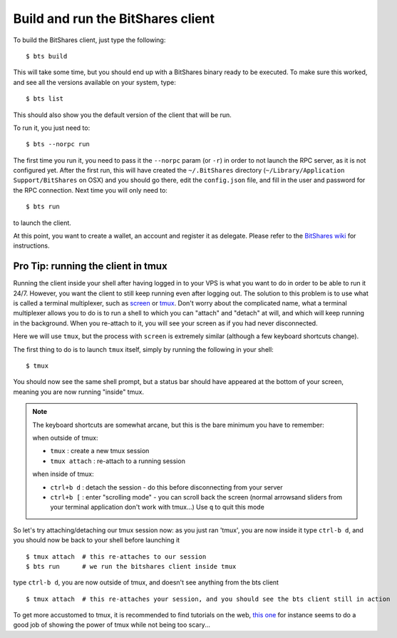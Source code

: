 
Build and run the BitShares client
==================================

To build the BitShares client, just type the following::

    $ bts build

This will take some time, but you should end up with a BitShares binary ready
to be executed. To make sure this worked, and see all the versions available
on your system, type::

    $ bts list

This should also show you the default version of the client that will be run.

To run it, you just need to::

    $ bts --norpc run

The first time you run it, you need to pass it the ``--norpc`` param (or ``-r``)
in order to not launch the RPC server, as it is not configured yet. After the
first run, this will have created the ``~/.BitShares`` directory (``~/Library/Application Support/BitShares`` on OSX)
and you should go there, edit the ``config.json`` file, and fill in the user and
password for the RPC connection. Next time you will only need to::

    $ bts run

to launch the client.

At this point, you want to create a wallet, an account and register it as delegate.
Please refer to the `BitShares wiki <http://wiki.bitshares.org/index.php/Delegate/How-To>`_
for instructions.

Pro Tip: running the client in tmux
-----------------------------------

Running the client inside your shell after having logged in to your VPS is what
you want to do in order to be able to run it 24/7. However, you want the client
to still keep running even after logging out. The solution to this problem is to
use what is called a terminal multiplexer, such as `screen`_ or `tmux`_. Don't
worry about the complicated name, what a terminal multiplexer allows you to do is to
run a shell to which you can "attach" and "detach" at will, and which will keep
running in the background. When you re-attach to it, you will see your screen as
if you had never disconnected.

Here we will use ``tmux``, but the process with ``screen`` is extremely similar
(although a few keyboard shortcuts change).

The first thing to do is to launch ``tmux`` itself, simply by running the following
in your shell::

    $ tmux

You should now see the same shell prompt, but a status bar should have appeared
at the bottom of your screen, meaning you are now running "inside" tmux.

.. note:: The keyboard shortcuts are somewhat arcane, but this is the bare minimum you have to remember:

   when outside of tmux:

   - ``tmux`` : create a new tmux session
   - ``tmux attach`` : re-attach to a running session

   when inside of tmux:

   - ``ctrl+b d`` : detach the session - do this before disconnecting from your server
   - ``ctrl+b [`` : enter "scrolling mode" - you can scroll back the screen (normal arrowsand sliders from
     your terminal application don't work with tmux...) Use ``q`` to quit this mode


So let's try attaching/detaching our tmux session now:
as you just ran 'tmux', you are now inside it
type ``ctrl-b d``, and you should now be back to your shell before launching it

::

   $ tmux attach  # this re-attaches to our session
   $ bts run      # we run the bitshares client inside tmux

type ``ctrl-b d``, you are now outside of tmux, and doesn't see anything from the bts client

::

   $ tmux attach  # this re-attaches your session, and you should see the bts client still in action


To get more accustomed to tmux, it is recommended to find tutorials on the web,
`this one`_ for instance seems to do a good job of showing the power of tmux while
not being too scary...

.. _tmux: http://tmux.sourceforge.net/
.. _screen: http://www.gnu.org/software/screen/
.. _this one: https://danielmiessler.com/study/tmux/

